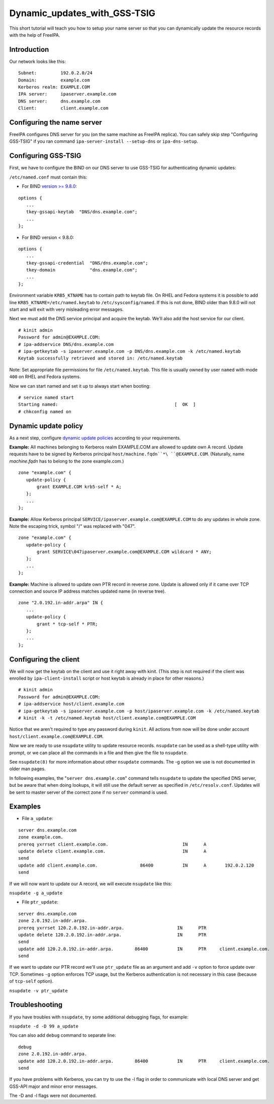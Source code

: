 Dynamic_updates_with_GSS-TSIG
=============================

This short tutorial will teach you how to setup your name server so that
you can dynamically update the resource records with the help of
FreeIPA.

Introduction
------------

Our network looks like this:

::

    Subnet:         192.0.2.0/24
    Domain:         example.com
    Kerberos realm: EXAMPLE.COM
    IPA server:     ipaserver.example.com
    DNS server:     dns.example.com
    Client:         client.example.com



Configuring the name server
---------------------------

FreeIPA configures DNS server for you (on the same machine as FreeIPA
replica). You can safely skip step "Configuring GSS-TSIG" if you ran
command ``ipa-server-install --setup-dns`` or ``ipa-dns-setup``.



Configuring GSS-TSIG
----------------------------------------------------------------------------------------------

First, we have to configure the BIND on our DNS server to use GSS-TSIG
for authenticating dynamic updates:

``/etc/named.conf`` must contain this:

-  For BIND `version >=
   9.8.0 <https://lists.isc.org/pipermail/bind-announce/2011-March/000691.html>`__:

::

    options {
       ...
       tkey-gssapi-keytab  "DNS/dns.example.com";
       ...
    };

-  For BIND version < 9.8.0:

::

    options {
       ...
       tkey-gssapi-credential  "DNS/dns.example.com";
       tkey-domain             "dns.example.com";
       ...
    };

Environment variable ``KRB5_KTNAME`` has to contain path to keytab file.
On RHEL and Fedora systems it is possible to add line
``KRB5_KTNAME=/etc/named.keytab`` to ``/etc/sysconfig/named``. If this
is not done, BIND older than 9.8.0 will not start and will exit with
very misleading error messages.

Next we must add the DNS service principal and acquire the keytab. We'll
also add the host service for our client.

::

   # kinit admin
   Password for admin@EXAMPLE.COM: 
   # ipa-addservice DNS/dns.example.com
   # ipa-getkeytab -s ipaserver.example.com -p DNS/dns.example.com -k /etc/named.keytab
   Keytab successfully retrieved and stored in: /etc/named.keytab

Note: Set appropriate file permissions for file ``/etc/named.keytab``.
This file is usually owned by user ``named`` with mode ``400`` on RHEL
and Fedora systems.

Now we can start named and set it up to always start when booting:

::

    # service named start
    Starting named:                                            [  OK  ]
    # chkconfig named on



Dynamic update policy
----------------------------------------------------------------------------------------------

As a next step, configure `dynamic update
policies <http://ftp.isc.org/isc/bind9/cur/9.9/doc/arm/Bv9ARM.ch06.html#dynamic_update_policies>`__
according to your requirements.

**Example:** All machines belonging to Kerberos realm EXAMPLE.COM are
allowed to update own A record. Update requests have to be signed by
Kerberos principal ``host/machine.fqdn``*\ ``@EXAMPLE.COM``. 
(Naturally, name *machine.fqdn* has to belong to the zone example.com.)

::

    zone "example.com" {
       update-policy {
           grant EXAMPLE.COM krb5-self * A;
       };
       ...
    };

**Example:** Allow Kerberos principal
``SERVICE/ipaserver.example.com@EXAMPLE.COM`` to do any updates in whole
zone. Note the escaping trick, symbol "/" was replaced with "\047".

::

    zone "example.com" {
       update-policy {
           grant SERVICE\047ipaserver.example.com@EXAMPLE.COM wildcard * ANY;
       };
       ...
    };

**Example:** Machine is allowed to update own PTR record in reverse
zone. Update is allowed only if it came over TCP connection and source
IP address matches updated name (in reverse tree).

::

    zone "2.0.192.in-addr.arpa" IN {
       ...
       update-policy {
           grant * tcp-self * PTR;
       };
       ...
    };



Configuring the client
----------------------

We will now get the keytab on the client and use it right away with
kinit. (This step is not required if the client was enrolled by
``ipa-client-install`` script or host keytab is already in place for
other reasons.)

::

   # kinit admin
   Password for admin@EXAMPLE.COM: 
   # ipa-addservice host/client.example.com
   # ipa-getkeytab -s ipaserver.example.com -p host/ipaserver.example.com -k /etc/named.keytab
   # kinit -k -t /etc/named.keytab host/client.example.com@EXAMPLE.COM
   
Notice that we aren't required to type any password during ``kinit``.
All actions from now will be done under account
``host/client.example.com@EXAMPLE.COM``.

Now we are ready to use ``nsupdate`` utility to update resource records.
``nsupdate`` can be used as a shell-type utility with prompt, or we can
place all the commands in a file and then give the file to ``nsupdate``.

See ``nsupdate(8)`` for more information about other ``nsupdate``
commands. The -g option we use is not documented in older man pages.

In following examples, the "``server dns.example.com``" command tells
``nsupdate`` to update the specified DNS server, but be aware that when
doing lookups, it will still use the default server as specified in
``/etc/resolv.conf``. Updates will be sent to master server of the
correct zone if no ``server`` command is used.

Examples
--------

-  File ``a_update``:

::

    server dns.example.com
    zone example.com.
    prereq yxrrset client.example.com.                            IN      A
    update delete client.example.com.                             IN      A
    send
    update add client.example.com.                86400           IN      A       192.0.2.120
    send

If we will now want to update our A record, we will execute ``nsupdate``
like this:

``nsupdate -g a_update``

-  File ``ptr_update``:

::

    server dns.example.com
    zone 2.0.192.in-addr.arpa.
    prereq yxrrset 120.2.0.192.in-addr.arpa.                    IN      PTR
    update delete 120.2.0.192.in-addr.arpa.                     IN      PTR
    send
    update add 120.2.0.192.in-addr.arpa.        86400           IN      PTR     client.example.com.
    send

If we want to update our PTR record we'll use ``ptr_update`` file as an
argument and add ``-v`` option to force update over TCP. Sometimes
``-g`` option enforces TCP usage, but the Kerberos authentication is not
necessary in this case (because of ``tcp-self`` option).

``nsupdate -v ptr_update``

Troubleshooting
---------------

If you have troubles with ``nsupdate``, try some additional debugging
flags, for example:

``nsupdate -d -D 99 a_update``

You can also add ``debug`` command to separate line:

::

    debug
    zone 2.0.192.in-addr.arpa.
    update add 120.2.0.192.in-addr.arpa.        86400           IN      PTR     client.example.com.
    send

If you have problems with Kerberos, you can try to use the -l flag in
order to communicate with local DNS server and get GSS-API major and
minor error messages.

The -D and -l flags were not documented.